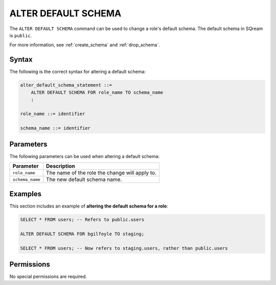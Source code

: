 .. _alter_default_schema:

**********************
ALTER DEFAULT SCHEMA
**********************

The ``ALTER DEFAULT SCHEMA`` command can be used to change a role's default schema. The default schema in SQream is ``public``.

For more information, see :ref:`create_schema` and :ref:`drop_schema`.



Syntax
==========
The following is the correct syntax for altering a default schema:

.. code-block:: postgres

   alter_default_schema_statement ::=
       ALTER DEFAULT SCHEMA FOR role_name TO schema_name
       ;

   role_name ::= identifier
   
   schema_name ::= identifier 



Parameters
============
The following parameters can be used when altering a default schema:

.. list-table:: 
   :widths: auto
   :header-rows: 1
   
   * - Parameter
     - Description
   * - ``role_name``
     - The name of the role the change will apply to.
   * - ``schema_name``
     - The new default schema name.
	 


Examples
===========
This section includes an example of **altering the default schema for a role**:

.. code-block:: postgres

   SELECT * FROM users; -- Refers to public.users
   
   ALTER DEFAULT SCHEMA FOR bgilfoyle TO staging;
   
   SELECT * FROM users; -- Now refers to staging.users, rather than public.users

Permissions
=============
No special permissions are required.